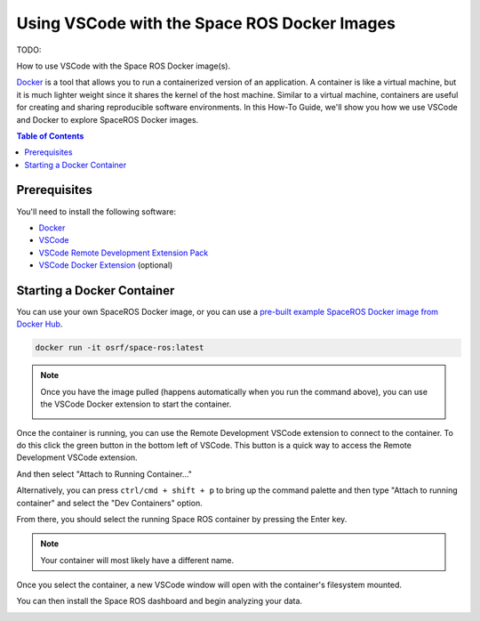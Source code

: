 Using VSCode with the Space ROS Docker Images
=============================================

TODO:

How to use VSCode with the Space ROS Docker image(s).

`Docker <https://www.docker.com/>`_ is a tool that allows you to run a containerized version of an application.
A container is like a virtual machine, but it is much lighter weight since it shares the kernel of the host machine.
Similar to a virtual machine, containers are useful for creating and sharing reproducible software environments.
In this How-To Guide, we'll show you how we use VSCode and Docker to explore SpaceROS Docker images.

.. contents:: Table of Contents
   :depth: 2

Prerequisites
-------------

You'll need to install the following software:

* `Docker <https://www.docker.com/>`_
* `VSCode <https://code.visualstudio.com/>`_
* `VSCode Remote Development Extension Pack <https://marketplace.visualstudio.com/items?itemName=ms-vscode-remote.vscode-remote-extensionpack>`_
* `VSCode Docker Extension <https://marketplace.visualstudio.com/items?itemName=ms-azuretools.vscode-docker>`_ (optional)

Starting a Docker Container
---------------------------

You can use your own SpaceROS Docker image, or you can use a `pre-built example SpaceROS Docker image from Docker Hub <https://hub.docker.com/r/osrf/space-ros/tags>`_.

.. code-block:: bash

    docker run -it osrf/space-ros:latest

.. note::

    Once you have the image pulled (happens automatically when you run the command above), you can use the VSCode Docker extension to start the container.

    .. image:: ../images/run-from-docker-extension.png

Once the container is running, you can use the Remote Development VSCode extension to connect to the container.
To do this click the green button in the bottom left of VSCode.
This button is a quick way to access the Remote Development VSCode extension.

.. image:: ../images/connect-to-docker.png

And then select "Attach to Running Container..."

.. image:: ../images/attach-to-running-container.png

Alternatively, you can press ``ctrl/cmd + shift + p`` to bring up the command palette and then type "Attach to running container" and select the "Dev Containers" option.

.. image:: ../images/using-command-palette.png

From there, you should select the running Space ROS container by pressing the Enter key.

.. note::

    Your container will most likely have a different name.

.. image:: ../images/select-container-to-attach-to.png


Once you select the container, a new VSCode window will open with the container's filesystem mounted.

.. image:: ../images/remote-window-vscode.png

You can then install the Space ROS dashboard and begin analyzing your data.

.. image:: ../images/install-spaceros-in-remote-window.png
